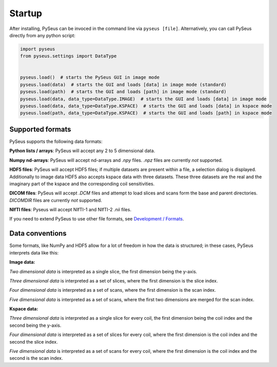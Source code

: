Startup
=======

After installing, PySeus can be invoced in the command line via 
``pyseus [file]``. Alternatively, you can call PySeus directly from any 
python script:

.. code-block:: python

   import pyseus
   from pyseus.settings import DataType


   pyseus.load()  # starts the PySeus GUI in image mode
   pyseus.load(data)  # starts the GUI and loads [data] in image mode (standard)
   pyseus.load(path)  # starts the GUI and loads [path] in image mode (standard)
   pyseus.load(data, data_type=DataType.IMAGE)  # starts the GUI and loads [data] in image mode
   pyseus.load(data, data_type=DataType.KSPACE)  # starts the GUI and loads [data] in kspace mode
   pyseus.load(path, data_type=DataType.KSPACE)  # starts the GUI and loads [path] in kspace mode

Supported formats
-----------------

PySeus supports the following data formats:

**Python lists / arrays**: PySeus will accept any 2 to 5 dimensional data.

**Numpy nd-arrays**: PySeus will accept nd-arrays and *.npy* files. *.npz* files 
are currently *not* supported.

**HDF5 files**: PySeus will accept HDF5 files; if multiple datasets are 
present within a file, a selection dialog is displayed. Additionally to image data
HDF5 also accepts kspace data with three datasets. These three datasets are the real and the imaginary
part of the kspace and the corresponding coil sensitivities. 

**DICOM files**: PySeus will accept *.DCM* files and attempt to load slices 
and scans form the base and parent directories. *DICOMDIR* files are currently 
*not* supported.

**NIfTI files**: Pyseus will accept NIfTI-1 and NIfTI-2 *.nii* files.

If you need to extend PySeus to use other file formats, see 
`Development / Formats <../development/formats.html>`_.

Data conventions
----------------

Some formats, like NumPy and HDF5 allow for a lot of freedom in how the data 
is structured; in these cases, PySeus interprets data like this:

**Image data:**

*Two dimensional data* is interpreted as a single slice, the first dimension 
being the y-axis.

*Three dimensional data* is interpreted as a set of slices, where the first 
dimension is the slice index.

*Four dimensional data* is interpreted as a set of scans, where the first 
dimension is the scan index.

*Five dimensional data* is interpreted as a set of scans, where the first 
two dimensions are merged for the scan index.

**Kspace data:**

*Three dimensional data* is interpreted as a single slice for every coil, the first 
dimension being the coil index and the second being the y-axis.

*Four dimensional data* is interpreted as a set of slices for every coil, where the first 
dimension is the coil index and the second the slice index.

*Five dimensional data* is interpreted as a set of scans for every coil, where the first 
dimension is the coil index and the second is the scan index.
